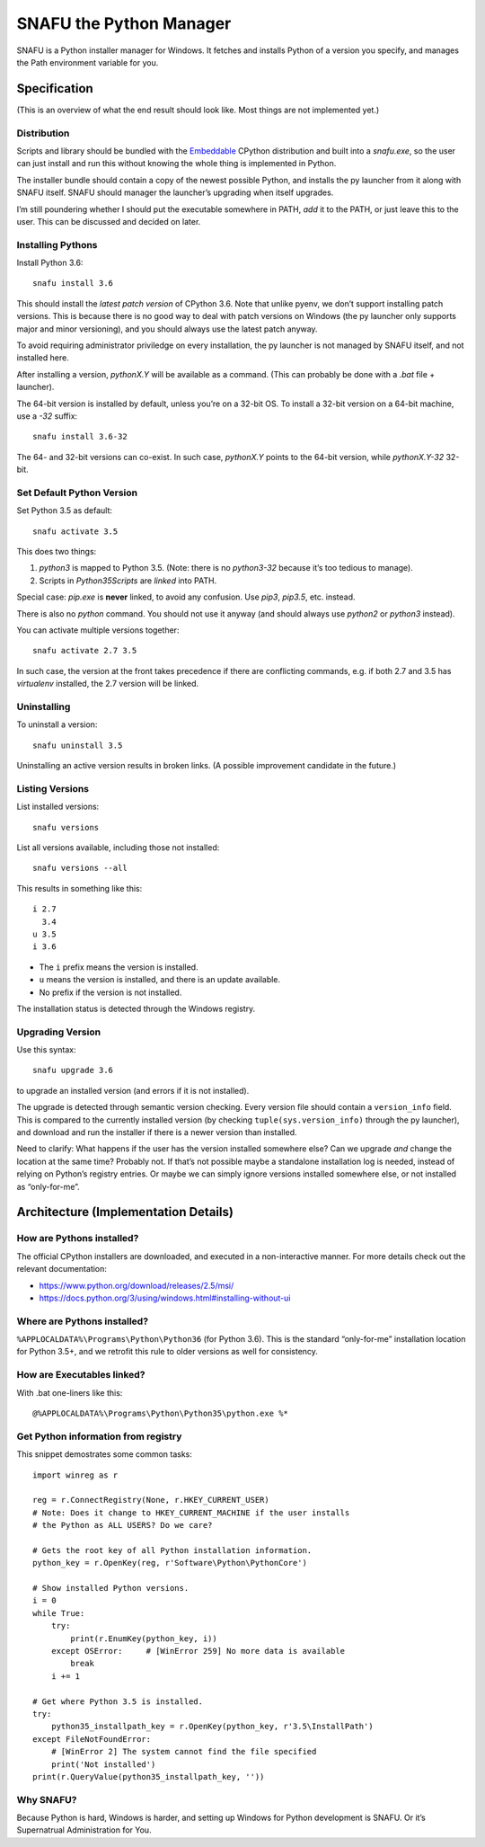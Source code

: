 =========================
SNAFU the Python Manager
=========================

SNAFU is a Python installer manager for Windows. It fetches and installs Python
of a version you specify, and manages the Path environment variable for you.


Specification
==============

(This is an overview of what the end result should look like. Most things are
not implemented yet.)

Distribution
------------

Scripts and library should be bundled with the
`Embeddable <https://blogs.msdn.microsoft.com/pythonengineering/?p=563>`__
CPython distribution and built into a `snafu.exe`, so the user can just install
and run this without knowing the whole thing is implemented in Python.

The installer bundle should contain a copy of the newest possible Python, and
installs the py launcher from it along with SNAFU itself. SNAFU should manager
the launcher’s upgrading when itself upgrades.

I’m still poundering whether I should put the executable somewhere in PATH,
*add* it to the PATH, or just leave this to the user. This can be discussed
and decided on later.

Installing Pythons
------------------

Install Python 3.6::

    snafu install 3.6

This should install the *latest patch version* of CPython 3.6. Note that unlike
pyenv, we don’t support installing patch versions. This is because there is no
good way to deal with patch versions on Windows (the py launcher only supports
major and minor versioning), and you should always use the latest patch anyway.

To avoid requiring administrator priviledge on every installation, the py
launcher is not managed by SNAFU itself, and not installed here.

After installing a version, `pythonX.Y` will be available as a command. (This
can probably be done with a `.bat` file + launcher).

The 64-bit version is installed by default, unless you’re on a 32-bit OS. To
install a 32-bit version on a 64-bit machine, use a `-32` suffix::

    snafu install 3.6-32

The 64- and 32-bit versions can co-exist. In such case, `pythonX.Y` points to
the 64-bit version, while `pythonX.Y-32` 32-bit.

Set Default Python Version
--------------------------

Set Python 3.5 as default::

    snafu activate 3.5

This does two things:

1. `python3` is mapped to Python 3.5. (Note: there is no `python3-32` because
   it’s too tedious to manage).
2. Scripts in `Python35\Scripts` are *linked* into PATH.

Special case: `pip.exe` is **never** linked, to avoid any confusion. Use
`pip3`, `pip3.5`, etc. instead.

There is also no `python` command. You should not use it anyway (and should
always use `python2` or `python3` instead).

You can activate multiple versions together::

    snafu activate 2.7 3.5

In such case, the version at the front takes precedence if there are
conflicting commands, e.g. if both 2.7 and 3.5 has `virtualenv` installed,
the 2.7 version will be linked.

Uninstalling
------------

To uninstall a version::

    snafu uninstall 3.5

Uninstalling an active version results in broken links. (A possible improvement
candidate in the future.)

Listing Versions
----------------

List installed versions::

    snafu versions

List all versions available, including those not installed::

    snafu versions --all

This results in something like this::

    i 2.7
      3.4
    u 3.5
    i 3.6

* The ``i`` prefix means the version is installed.
* ``u`` means the version is installed, and there is an update available.
* No prefix if the version is not installed.

The installation status is detected through the Windows registry.

Upgrading Version
-----------------

Use this syntax::

    snafu upgrade 3.6

to upgrade an installed version (and errors if it is not installed).

The upgrade is detected through semantic version checking. Every version file
should contain a ``version_info`` field. This is compared to the currently
installed version (by checking ``tuple(sys.version_info)`` through the py
launcher), and download and run the installer if there is a newer version than
installed.

Need to clarify: What happens if the user has the version installed somewhere
else? Can we upgrade *and* change the location at the same time? Probably not.
If that’s not possible maybe a standalone installation log is needed, instead
of relying on Python’s registry entries. Or maybe we can simply ignore versions
installed somewhere else, or not installed as “only-for-me”.


Architecture (Implementation Details)
=====================================

How are Pythons installed?
--------------------------

The official CPython installers are downloaded, and executed in a
non-interactive manner. For more details check out the relevant documentation:

* https://www.python.org/download/releases/2.5/msi/
* https://docs.python.org/3/using/windows.html#installing-without-ui


Where are Pythons installed?
----------------------------

``%APPLOCALDATA%\Programs\Python\Python36`` (for Python 3.6). This is the
standard “only-for-me” installation location for Python 3.5+, and we retrofit
this rule to older versions as well for consistency.


How are Executables linked?
---------------------------

With .bat one-liners like this::

    @%APPLOCALDATA%\Programs\Python\Python35\python.exe %*


Get Python information from registry
------------------------------------

This snippet demostrates some common tasks::

    import winreg as r

    reg = r.ConnectRegistry(None, r.HKEY_CURRENT_USER)
    # Note: Does it change to HKEY_CURRENT_MACHINE if the user installs
    # the Python as ALL USERS? Do we care?

    # Gets the root key of all Python installation information.
    python_key = r.OpenKey(reg, r'Software\Python\PythonCore')

    # Show installed Python versions.
    i = 0
    while True:
        try:
            print(r.EnumKey(python_key, i))
        except OSError:     # [WinError 259] No more data is available
            break
        i += 1

    # Get where Python 3.5 is installed.
    try:
        python35_installpath_key = r.OpenKey(python_key, r'3.5\InstallPath')
    except FileNotFoundError:
        # [WinError 2] The system cannot find the file specified
        print('Not installed')
    print(r.QueryValue(python35_installpath_key, ''))


Why SNAFU?
----------

Because Python is hard, Windows is harder, and setting up Windows for Python
development is SNAFU. Or it’s Supernatrual Administration for You.
